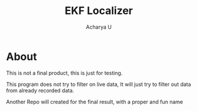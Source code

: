#+TITLE: EKF Localizer
#+Author: Acharya U
#+PROPERTY: 

* About
This is not a final product, this is just for testing.

This program does not try to filter on live data, It will just try to filter out data from already recorded data. 

Another Repo will created for the final result, with a proper and fun name
